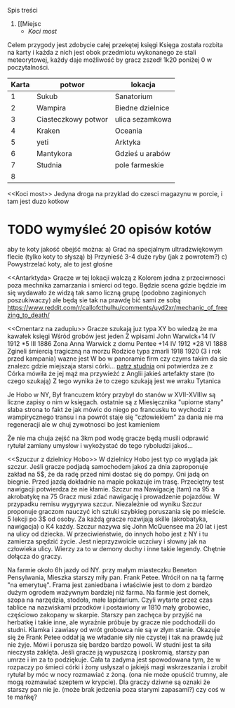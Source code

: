 Spis treści
1. [[Miejsc
   + [[Koci most]]


Celem przygody jest zdobycie całej przekętej księgi
Księga została rozbita na karty i każda z nich jest obok przedmiotu wykonanego
ze stali meteorytowej, każdy daje możliwość by gracz zszedł 1k20 poniżej 0 w
poczytalności.

| Karta | potwor              | lokacja          |
|-------+---------------------+------------------|
|     1 | Sukub               | Sanatorium       |
|     2 | Wampira             | Biedne dzielnice |
|     3 | Ciasteczkowy potwor | ulica sezamkowa  |
|     4 | Kraken              | Oceania          |
|     5 | yeti                | Arktyka          |
|     6 | Mantykora           | Gdzieś u arabów  |
|     7 | Studnia             | pole farmeskie   |
|     8 |                     |                  |



<<Miejsca>>

<<Koci most>>
    Jedyna droga na przyklad do czesci magazynu w porcie, i tam jest duzo kotkow
* TODO wymyśleć 20 opisów kotów
aby te koty jakość obejść można:
    a) Grać na specjalnym ultradzwiękowym flecie (tylko koty to słyszą)
    b) Przynieść 3-4 duże ryby (jak z powrotem?)
    c) Powystrzelać koty, ale to jest głośne

<<Antarktyda>
        Gracze w tej lokacji walczą z Kolorem
        jedna z przeciwnosci poza mechnika zamarzania
        i smierci od tego. Będzie scena gdzie będzie
        im się wydawało że widzą tak samo liczną grupę
        (podobno zaginionych poszukiwaczy)
        ale będą sie tak na prawdę bić sami ze sobą
        https://www.reddit.com/r/callofcthulhu/comments/uyd2xr/mechanic_of_freezing_to_death/


<<Cmentarz na zadupiu>>
    Gracze szukają juz typa XY bo wiedzą że ma kawałek księgi
    Wśród grobów jest jeden
    Z wpisami
    John Warwick+14 IV 1912 *5 III 1886
    Żona Anna Warwick z domu Pentee  +14 IV 1912 *28 VI 1888
    Zgineli śmiercią tragiczną na morzu
    Rodzice typa zmarli 1918 1920 (3 i rok przed kampania)
    wazne jest W bo w panoramie firm czy czyms takim da sie znalezc
    gdzie miejszaja starsi córki...  [[Studnia][patrz studnia]] oni potwierdza ze z Córka mówiła że jej
    mąż ma przywieźć z Anglii jakieś artefakty stare (to czego szukają)
    Z tego wynika że to czego szukają jest we wraku Tytanica


    <<Postwory>>

    <<Wampir>>
        Je Hobo w NY, Był francuzem który przybył do stanów w XVII-XVIIIw są liczne zapisy o nim w księgach. ostatnie
        są z Miesięcznika "upiorne stany" słaba strona to fakt że jak mówic do niego po francusku to wychodzi z wampirycznego transu i na powrót staje się "człowiekiem"
        za dania nie ma regeneracji ale w chuj zywotnosci bo jest kamieniem



<<tytanic>>
    Że nie ma chuja zejść na 3km pod wodę gracze będą musili odprawić rytułał zamiany umysłow i wykożystać do tego ryboludzi jakoś...


    <<Szuczur z dzielnicy Hobo>>
         W dzielnicy Hobo jest typ co wygląda jak szczur.
         Jeśli gracze podjadą samochodem jakoś za dnia zaproponuje zakład na 5$,
         że da radę przed nimi dostać się do pompy. Oni jadą on biegnie.
         Przed jazdą dokładnie na mapie pokazuje im trasę. Przeciętny test nawigacji
         potwierdza że nie kłamie. Szczur ma Nawigację (tam) na 95 a akrobatykę na 75
         Gracz musi zdać nawigację i prowadzenie pojazdów. W przypadku remisu wygyrywa
         szczur. Niezależnie od wyniku Szczur proponuje graczom nauczyć ich sztuki szybkieg
         poruszania się po mieście. 5 lekcji po 3$ od osoby. Za każdą gracze rozwijają
         skille (akrobatyka, nawigacja) o K4 każdy.
         Szczur nazywa się John McQuensee ma 20 lat i jest na ulicy od dziecka. W
         przeciwieństwie, do innych hobo jest z NY i tu zamierza spędzić życie.
         Jest nieprzyzwoicie uczciwy i słowny jak na człowieka ulicy. Wierzy za to w
         demony duchy i inne takie legendy. Chętnie dołącza do graczy.




<<Studnia>>
            Na farmie około 6h jazdy od NY. przy małym miasteczku
            Beneton Pensylwania, Mieszka starszy miły pan. Frank Petee.
            Wrócił on na tą farmę "na emerytuę". Frama jest zaniedbana i właściwie
            jest to dom z bardzo dużym ogrodem ważywnym bardziej niż farma.
            Na farmie jest domek, szopa na narzędzia, stodoła, małe lapidarium.
            Czyli wytarte przez czas tablice na nazwiskami przodków i postawiony
            w 1810 mały grobowiec, częściowo zakopany w skarpie.
            Starszy pan zachęca by przyjść na herbatkę i takie inne, ale wyraźnie
            próbuje by gracze nie podchodzili do studni. Klamka i zawiasy od wrót
            grobowca nie są w złym stanie. Okazuje się że Frank Petee oddał ją we
            władanie siły nie czystej i tak na prawdę już nie żyje. Mówi i porusza się
            bardzo bardzo powoli. W studni jest ta siła nieczysta zaklęta. Jeśli gracze ją
            wypuszczą i poskromią, starszy pan umrze i im za to podziękuje.
            Cała ta zadyma jest spowodowana tym, że w rozpaczy po śmieci córki i żony
            usłyszał o jakiejś magi wskrzeszania i zrobił rytułał by móc w nocy rozmawiać z
            żoną. (ona nie może opuścić trumny, ale mogą rozmawiać szeptem w krypcie).
            Dla graczy dziwne są oznaki że starszy pan nie je. (może brak jedzenia poza starymi zapasami?) czy coś w te mańkę?
